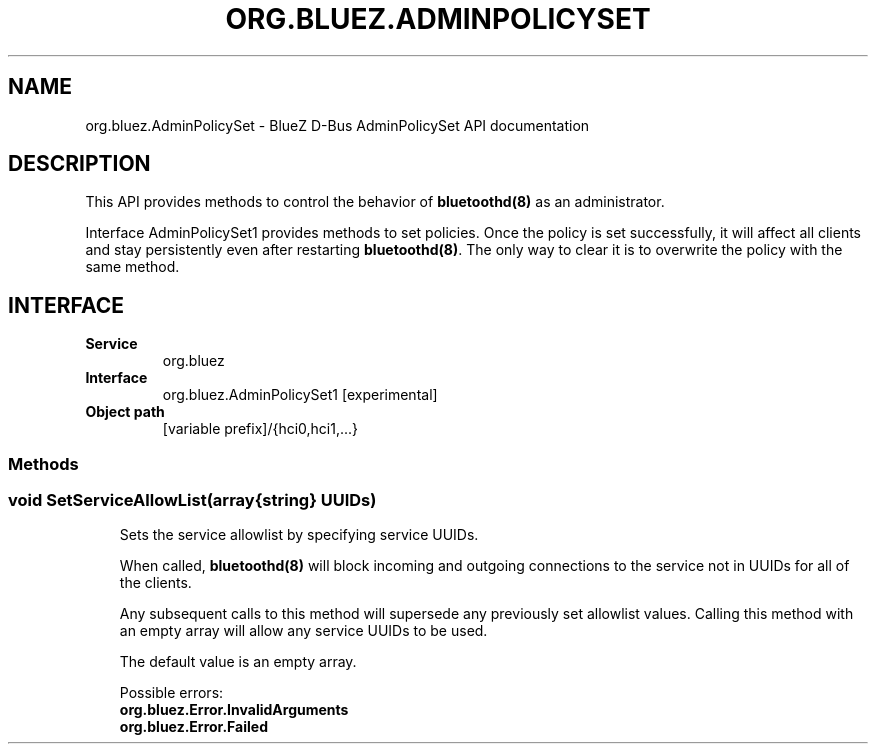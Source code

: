 .\" Man page generated from reStructuredText.
.
.
.nr rst2man-indent-level 0
.
.de1 rstReportMargin
\\$1 \\n[an-margin]
level \\n[rst2man-indent-level]
level margin: \\n[rst2man-indent\\n[rst2man-indent-level]]
-
\\n[rst2man-indent0]
\\n[rst2man-indent1]
\\n[rst2man-indent2]
..
.de1 INDENT
.\" .rstReportMargin pre:
. RS \\$1
. nr rst2man-indent\\n[rst2man-indent-level] \\n[an-margin]
. nr rst2man-indent-level +1
.\" .rstReportMargin post:
..
.de UNINDENT
. RE
.\" indent \\n[an-margin]
.\" old: \\n[rst2man-indent\\n[rst2man-indent-level]]
.nr rst2man-indent-level -1
.\" new: \\n[rst2man-indent\\n[rst2man-indent-level]]
.in \\n[rst2man-indent\\n[rst2man-indent-level]]u
..
.TH "ORG.BLUEZ.ADMINPOLICYSET" "5" "October 2023" "BlueZ" "Linux System Administration"
.SH NAME
org.bluez.AdminPolicySet \- BlueZ D-Bus AdminPolicySet API documentation
.SH DESCRIPTION
.sp
This API provides methods to control the behavior of \fBbluetoothd(8)\fP as an
administrator.
.sp
Interface AdminPolicySet1 provides methods to set policies. Once the policy is
set successfully, it will affect all clients and stay persistently even after
restarting \fBbluetoothd(8)\fP\&. The only way to clear it is to overwrite the
policy with the same method.
.SH INTERFACE
.INDENT 0.0
.TP
.B Service
org.bluez
.TP
.B Interface
org.bluez.AdminPolicySet1 [experimental]
.TP
.B Object path
[variable prefix]/{hci0,hci1,...}
.UNINDENT
.SS Methods
.SS void SetServiceAllowList(array{string} UUIDs)
.INDENT 0.0
.INDENT 3.5
Sets the service allowlist by specifying service UUIDs.
.sp
When called, \fBbluetoothd(8)\fP will block incoming and outgoing
connections to the service not in UUIDs for all of the clients.
.sp
Any subsequent calls to this method will supersede any previously set
allowlist values.  Calling this method with an empty array will allow
any service UUIDs to be used.
.sp
The default value is an empty array.
.sp
Possible errors:
.INDENT 0.0
.TP
.B org.bluez.Error.InvalidArguments
.TP
.B org.bluez.Error.Failed
.UNINDENT
.UNINDENT
.UNINDENT
.\" Generated by docutils manpage writer.
.
